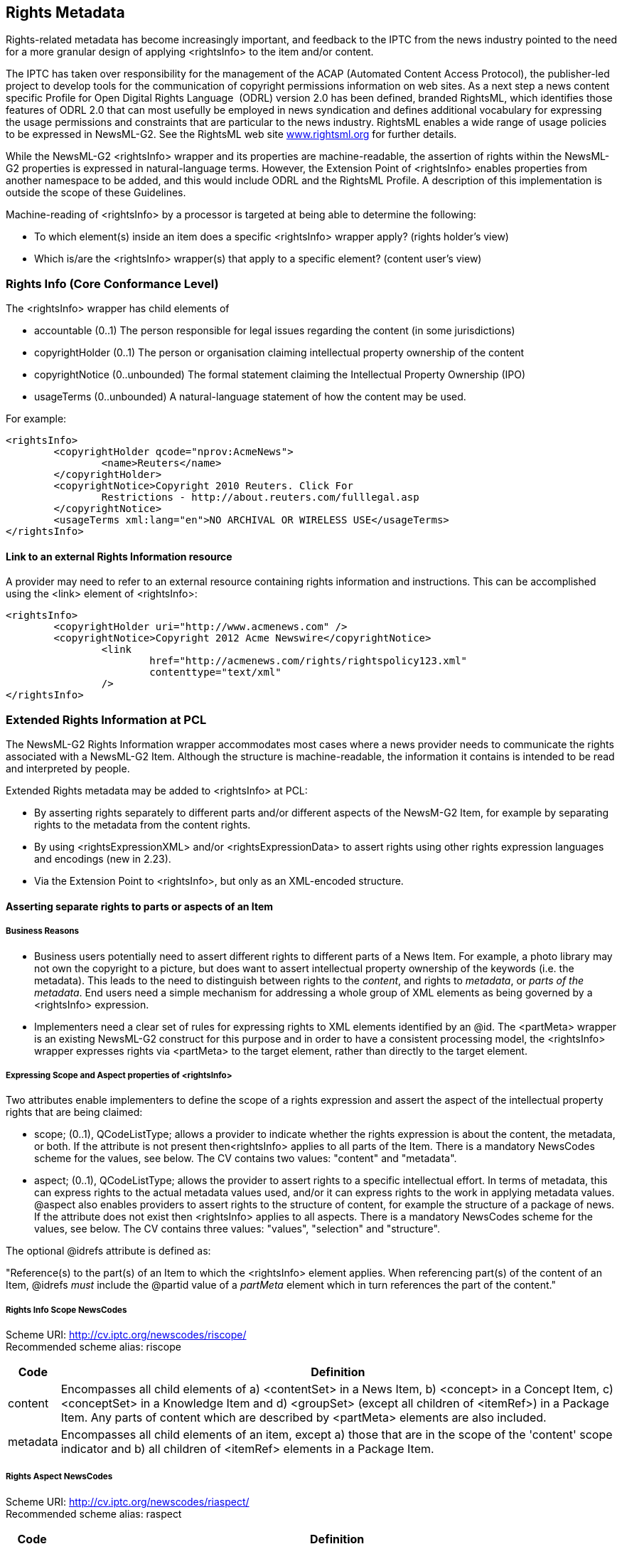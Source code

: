 [[rights-metadata]]
Rights Metadata
---------------

Rights-related metadata has become increasingly important, and feedback
to the IPTC from the news industry pointed to the need for a more
granular design of applying <rightsInfo> to the item and/or content.

The IPTC has taken over responsibility for the management of the ACAP
(Automated Content Access Protocol), the publisher-led project to
develop tools for the communication of copyright permissions information
on web sites. As a next step a news content specific Profile for Open
Digital Rights Language  (ODRL) version 2.0 has been defined, branded
RightsML, which identifies those features of ODRL 2.0 that can most
usefully be employed in news syndication and defines additional
vocabulary for expressing the usage permissions and constraints that are
particular to the news industry. RightsML enables a wide range of usage
policies to be expressed in NewsML-G2. See the RightsML web site
xref::http://www.rightsml.org/[www.rightsml.org] for further details.

While the NewsML-G2 <rightsInfo> wrapper and its properties are
machine-readable, the assertion of rights within the NewsML-G2
properties is expressed in natural-language terms. However, the
Extension Point of <rightsInfo> enables properties from another
namespace to be added, and this would include ODRL and the RightsML
Profile. A description of this implementation is outside the scope of
these Guidelines.

Machine-reading of <rightsInfo> by a processor is targeted at being able
to determine the following:

* To which element(s) inside an item does a specific <rightsInfo>
wrapper apply? (rights holder’s view)
* Which is/are the <rightsInfo> wrapper(s) that apply to a specific
element? (content user’s view)

[[rights-info-core-conformance-level]]
Rights Info (Core Conformance Level)
~~~~~~~~~~~~~~~~~~~~~~~~~~~~~~~~~~~~

The <rightsInfo> wrapper has child elements of

* accountable (0..1) The person responsible for legal issues regarding
the content (in some jurisdictions)
* copyrightHolder (0..1) The person or organisation claiming
intellectual property ownership of the content
* copyrightNotice (0..unbounded) The formal statement claiming the
Intellectual Property Ownership (IPO)
* usageTerms (0..unbounded) A natural-language statement of how the
content may be used.

For example:

[source,xml]
<rightsInfo>
	<copyrightHolder qcode="nprov:AcmeNews">
		<name>Reuters</name>
	</copyrightHolder>
	<copyrightNotice>Copyright 2010 Reuters. Click For
		Restrictions - http://about.reuters.com/fulllegal.asp
	</copyrightNotice>
	<usageTerms xml:lang="en">NO ARCHIVAL OR WIRELESS USE</usageTerms>
</rightsInfo>

[[link-to-an-external-rights-information-resource]]
Link to an external Rights Information resource
^^^^^^^^^^^^^^^^^^^^^^^^^^^^^^^^^^^^^^^^^^^^^^^

A provider may need to refer to an external resource containing rights
information and instructions. This can be accomplished using the <link>
element of <rightsInfo>:

[source,xml]
<rightsInfo>
	<copyrightHolder uri="http://www.acmenews.com" />
	<copyrightNotice>Copyright 2012 Acme Newswire</copyrightNotice>
		<link
			href="http://acmenews.com/rights/rightspolicy123.xml"
			contenttype="text/xml"
		/>
</rightsInfo>

[[extended-rights-information-at-pcl]]
Extended Rights Information at PCL
~~~~~~~~~~~~~~~~~~~~~~~~~~~~~~~~~~

The NewsML-G2 Rights Information wrapper accommodates most cases where a
news provider needs to communicate the rights associated with a
NewsML-G2 Item. Although the structure is machine-readable, the
information it contains is intended to be read and interpreted by
people.

Extended Rights metadata may be added to <rightsInfo> at PCL:

* By asserting rights separately to different parts and/or different
aspects of the NewsM-G2 Item, for example by separating rights to the
metadata from the content rights.
* By using <rightsExpressionXML> and/or <rightsExpressionData> to assert
rights using other rights expression languages and encodings (new in
2.23).
* Via the Extension Point to <rightsInfo>, but only as an XML-encoded
structure.

[[asserting-separate-rights-to-parts-or-aspects-of-an-item]]
Asserting separate rights to parts or aspects of an Item
^^^^^^^^^^^^^^^^^^^^^^^^^^^^^^^^^^^^^^^^^^^^^^^^^^^^^^^^

[[business-reasons]]
Business Reasons
+++++++++++++++++

* Business users potentially need to assert different rights to
different parts of a News Item. For example, a photo library may not own
the copyright to a picture, but does want to assert intellectual
property ownership of the keywords (i.e. the metadata). This leads to
the need to distinguish between rights to the _content_, and rights to
_metadata_, or _parts of the metadata_. End users need a simple
mechanism for addressing a whole group of XML elements as being governed
by a <rightsInfo> expression.
* Implementers need a clear set of rules for expressing rights to XML
elements identified by an @id. The <partMeta> wrapper is an existing
NewsML-G2 construct for this purpose and in order to have a consistent
processing model, the <rightsInfo> wrapper expresses rights via
<partMeta> to the target element, rather than directly to the target
element.

[[expressing-scope-and-aspect-properties-of-rightsinfo]]
Expressing Scope and Aspect properties of <rightsInfo>
+++++++++++++++++++++++++++++++++++++++++++++++++++++++

Two attributes enable implementers to define the scope of a rights
expression and assert the aspect of the intellectual property rights
that are being claimed:

* scope; (0..1), QCodeListType; allows a provider to indicate whether
the rights expression is about the content, the metadata, or both. If
the attribute is not present then<rightsInfo> applies to all parts of
the Item. There is a mandatory NewsCodes scheme for the values, see
below. The CV contains two values: "content" and "metadata".
* aspect; (0..1), QCodeListType; allows the provider to assert rights to
a specific intellectual effort. In terms of metadata, this can express
rights to the actual metadata values used, and/or it can express rights
to the work in applying metadata values. @aspect also enables providers
to assert rights to the structure of content, for example the structure
of a package of news. If the attribute does not exist then <rightsInfo>
applies to all aspects. There is a mandatory NewsCodes scheme for the
values, see below. The CV contains three values: "values", "selection"
and "structure".

The optional @idrefs attribute is defined as:

"Reference(s) to the part(s) of an Item to which the <rightsInfo>
element applies. When referencing part(s) of the content of an Item,
@idrefs _must_ include the @partid value of a _partMeta_ element which
in turn references the part of the content."

[[rights-info-scope-newscodes]]
Rights Info Scope NewsCodes
+++++++++++++++++++++++++++

Scheme URI: http://cv.iptc.org/newscodes/riscope/ +
Recommended scheme alias: riscope

[%autowidth,options="header",]
|=======================================================================
|Code |Definition
|content |Encompasses all child elements of a) <contentSet> in a News
Item, b) <concept> in a Concept Item, c) <conceptSet> in a Knowledge
Item and d) <groupSet> (except all children of <itemRef>) in a Package
Item. Any parts of content which are described by <partMeta> elements
are also included.

|metadata |Encompasses all child elements of an item, except a) those
that are in the scope of the 'content' scope indicator and b) all
children of <itemRef> elements in a Package Item.
|=======================================================================

[[rights-aspect-newscodes]]
Rights Aspect NewsCodes
+++++++++++++++++++++++

Scheme URI: http://cv.iptc.org/newscodes/riaspect/ +
Recommended scheme alias: raspect

[%autowidth,options="header",]
|=======================================================================
|Code |Definition
|values |The <rightsInfo> element makes an assertion about metadata
values including the details of concepts. This aspect applies only to
the Rights Info Scope of "metadata".

|selection |The <rightsInfo> element makes an assertion about selecting
and applying metadata values or selecting and applying item references
in a Package Item. This aspect applies a) to the Rights Info Scope of
"metadata" and b) to the Rights Info Scope of "content" for Package
Items.

|structure |The <rightsInfo> element makes an assertion about the design
of the structure of the content, e.g. the structure of a Package Item.
This aspect applies only to the Rights Info Scope of "content".
|=======================================================================

[[use-cases-for-scope-and-aspect]]
Use cases for @scope and @aspect
^^^^^^^^^^^^^^^^^^^^^^^^^^^^^^^^

[[separating-rights-for-content-and-metadata]]
Separating rights for "content" and "metadata"
++++++++++++++++++++++++++++++++++++++++++++++

A photo library sends a customer a picture. The Intellectual Property
(IP) in the picture itself (the content) is owned by a third party. The
photo library wants to assert the rights to the metadata that
accompanies the picture. This is expressed by the following <rightsInfo>
blocks:

[source,xml]
<newsItem> 
	...
	<!-- *Content: Third Party* -->
	<rightsInfo scope="riscope:content">
		<copyrightHolder>
			<name>Example Pictures</name>
		</copyrightHolder>
		<copyrightNotice>Copyright 2008 Example Pictures Ltd. Click For
			Restrictions - http://about.example.com/legal.asp
		</copyrightNotice>
		<usageTerms xml:lang="en">MUST COURTESY PARAMOUNT PICTURES
			FOR USE OF "THE CURIOUS CASE OF BENJAMIN BUTTON" WITH NO ARCHIVAL USE
		</usageTerms>
	</rightsInfo>
	<!-- *Metadata: Photo Library* -->
	<rightsInfo scope="riscope:metadata">
		<copyrightHolder>
			<name>The Picture Library</name>
		</copyrightHolder>
		<copyrightNotice>Copyright 2008 The Picture Library Ltd.
		</copyrightNotice>
	</rightsInfo>

[[separating-rights-for-part-of-the-metadata]]
Separating rights for part of the metadata
++++++++++++++++++++++++++++++++++++++++++

The photo library sends a third-party picture (the
content), but wishes to express rights to only a specific part of the
metadata. The properties representing this part are identified by
@idrefs, and the scope has been omitted, since the targets are the
values of the specific referenced elements.

[source,xml]
<newsItem>
	...
	<!-- *All: Third Party* -->
	<rightsInfo>
		<copyrightHolder>
			<name>Example Pictures</name>
		</copyrightHolder>
		<copyrightNotice>Copyright 2008 Example Pictures Ltd. Click For
			Restrictions - http://about.example.com/legal.asp
		</copyrightNotice>
		<usageTerms xml:lang="en">MUST COURTESY PARAMOUNT PICTURES
			FOR USE OF "THE CURIOUS CASE OF BENJAMIN BUTTON" WITH NO ARCHIVAL USE
		</usageTerms>
	</rightsInfo>
	<!-- *Part of the Metadata: Picture Library* -->
	<rightsInfo idrefs="id001__ _id002 id003 id004 id005_">
		<copyrightHolder>
			<name>The Picture Library</name>
		</copyrightHolder>
		<copyrightNotice>Copyright 2008 The Picture Library Ltd.
		</copyrightNotice>
	</rightsInfo>
	...
	<contentMeta>
		...
		<keyword id="id001" role="krole:index">us</keyword>
		<keyword id="id002" role="krole:index">military</keyword>
		<keyword id="id003" role="krole:index">aviation</keyword>
		<keyword id="id004" role="krole:index">crash</keyword>
		<keyword id="id005" role="krole:index">fire</keyword>
		...
	</contentMeta>
	...

[[separating-rights-for-aspects-of-part-of-the-metadata]]
Separating rights for aspects of part of the metadata
+++++++++++++++++++++++++++++++++++++++++++++++++++++

The photo library sends a third-party picture (the
_content_), expressing rights to _part of the metadata_. Since the IP of
the scheme being used belongs to another party, the picture library
expresses its ownership of rights associated with _applying_ the
metadata to the picture, and also acknowledges the Scheme Authority’s
rights to the code values themselves.

<newsItem>

...

<!-- *All: Third Party* -->

<rightsInfo>

<copyrightHolder>

<name>Example Pictures</name>

</copyrightHolder>

<copyrightNotice>Copyright 2008 Example Pictures Ltd. Click For

Restrictions - http://about.example.com/legal.asp

</copyrightNotice>

<usageTerms xml:lang="en">MUST COURTESY PARAMOUNT PICTURES

FOR USE OF "THE CURIOUS CASE OF BENJAMIN BUTTON" WITH NO ARCHIVAL USE

</usageTerms>

</rightsInfo>

<!-- *Part of the Metadata Values: Another Party* -->

<rightsInfo idrefs="id001__ _id002_" aspect="riaspect:values">

<copyrightHolder>

<name>International Press Telecommunications Council</name>

</copyrightHolder>

<copyrightNotice>Copyright 2008 International Press Telecommunications

Council.

</copyrightNotice>

</rightsInfo>

<!-- *Part of the Metadata Selection: Picture Library* -->

<rightsInfo idrefs="id001__ _id002_" aspect="riaspect:selection">

<copyrightHolder>

<name>The Picture Library</name>

</copyrightHolder>

<copyrightNotice>Copyright 2008 The Picture Library Ltd.

</copyrightNotice>

</rightsInfo>

...

<contentMeta>

...

<subject id="id001" type"cpnat:abstract" qcode="medtop:20000106"
/>

<subject id="id002" type"cpnat:abstract" qcode="medtop:02000000"
/>

...

</contentMeta>

...

[[expressing-rights-to-different-parts-of-content]]
Expressing rights to different parts of content
+++++++++++++++++++++++++++++++++++++++++++++++

A news agency sends a text article (the _content_) that includes a
substantial _extract of content_ owned by another party. The overall
rights to both the content and metadata of the article are expressed
using a <rightsInfo> wrapper with no attributes. The rights owned by the
third party to the extract are "carved out" by using a separate
<rightsInfo> wrapper that references the extract within the article via
<partMeta>:

<newsItem>

...

<!-- *All: News Agency* -->

<rightsInfo>

<copyrightHolder>

<name>Example News</name>

</copyrightHolder>

<copyrightNotice>Copyright 2010 Example News Ltd. Click For

Restrictions - http://about.example.com/legal.asp

</copyrightNotice>

<usageTerms xml:lang="en">

REGIONAL PRESS ONLY. NO BROADCAST OR WEB USE

</usageTerms>

</rightsInfo>

<!-- *Part of the Content: Another Party* -->

<rightsInfo idrefs="id001">

<copyrightHolder qcode="nprov:reuters">

<name>Thomson Reuters</name>

</copyrightHolder>

<copyrightNotice>Copyright 2010 Thomson Reuters.

</copyrightNotice>

</rightsInfo>

...

</contentMeta>

<partMeta partid="id001" contentrefs="p001"/>

<inlineXML>

...

<p>...still the aftershocks of the banking crisis continue to rumble,

With many analysts noting big changes in the role of sovereign wealth

funds.

... </p>

<p>According to a recent special report by Thomson Reuters: <br />

<span id="p001">"Dubai's crisis prompted a shift of power to the
rulers in Abu

Dhabi, the wealthiest of the seven states that make up the United Arab

Emirates.Now a chastened Dubai is recovering some of its confidence as
it

seeks to convince international investors it can deliver now where last

year it failed."</span></p>

...

</inlineXML>

[[expressing-rights-to-aspects-of-content]]
Expressing rights to aspects of content
+++++++++++++++++++++++++++++++++++++++

A news provider operates a distribution platform where third-party
companies can sign up to provide their own news and information packages
to the subscriber base. The platform provider has created standard
package templates using NewsML-G2, which the other companies populate
with their chosen topics. The provider asserts its right to the
_structure_ of the news packages, whilst the rights to the _selection_
of the news belong to the third party, as shown:

<packageItem>

<!-- A Package Item is a selection of references to NewsML-G2 Items
organised -->

<!-- into a structure of Groups, each with a @role, within a Group Set.
-->

...

<!-- *Structure: News Provider* -->

<rightsInfo scope="riscope:content" aspect="riaspect:structure">

<copyrightHolder>

<name>The News Provider</name>

</copyrightHolder>

<copyrightNotice>

Copyright asserted to the structure of the package<groupSet>

</copyrightNotice>

<usageTerms xml:lang="en">

Usage terms in natural language

</usageTerms>

</rightsInfo>

<!-- *Selection: Third Party* -->

<rightsInfo scope="riscope:content" aspect="riaspect:selection">

<copyrightHolder>

<name>The News Selector</name>

</copyrightHolder>

<copyrightNotice>

Copyright asserted to the selection of the Item References.

</copyrightNotice>

<usageTerms xml:lang="en">

Usage terms in natural language

</usageTerms>

</rightsInfo>

<!-- *Metadata: News Provider* -->

<rightsInfo scope="riscope:metadata">

<copyrightHolder>

<name>The News Provider</name>

</copyrightHolder>

<copyrightNotice>

Copyright to the package metadata asserted here.

</copyrightNotice>

</rightsInfo>

...

<groupSet root="root">

<group id="root" role="group:root" mode="pgrmod:bag">

<groupRef idref="grp1" />

<groupRef idref="grp2" />

</group>

<group id="grp1" role="group:main">

<itemRef ...>

...

</itemRef>

<itemRef ...>

...

</itemRef>

</group>

<group id="grp2" role="group:sidebar">

<itemRef ...>

...

</itemRef>

<itemRef ...>

...

</itemRef>

</group>

</groupSet>

<packageItem>

Note that the rights expressed about the package _content_ selection and
_structure_ are NOT inherited by the Items referenced by the package in
each <itemRef>.

[[using-other-machine-readable-rights-expression-languages]]
Using other machine-readable rights expression languages
^^^^^^^^^^^^^^^^^^^^^^^^^^^^^^^^^^^^^^^^^^^^^^^^^^^^^^^^

[[xml-serialised-rights-expressions-rightsexpressionxml]]
XML-serialised rights expressions <rightsExpressionXML>
+++++++++++++++++++++++++++++++++++++++++++++++++++++++

The optional element <rightsExpressionXML> may be repeated within the
<rightsInfo> wrapper and indicates a rights expression as defined by a
rights expression language and serialised using XML encoding. The
mandatory @langid identifies for the rights expression language using a
URI.

[[other-serialised-non-xml-rights-expressions-rightsexpressiondata]]
Other serialised (non-XML) rights expressions <rightsExpressionData>
++++++++++++++++++++++++++++++++++++++++++++++++++++++++++++++++++++

<rightsExpressionData> is also an optional, repeatable element
indicating a rights expression encoded using any non-XML serialisation
and qualified by two mandatory attributes: @langid uses a URI to
identify the rights expression language, and @enctype identifies the
type of encoding (for example JSON). The IPTC recommends that this is
expressed using an IANA Media Type.

[[processing-models-for-extended-rights-info]]
Processing models for extended Rights Info
~~~~~~~~~~~~~~~~~~~~~~~~~~~~~~~~~~~~~~~~~~

Please see the Rights Information chapter of the NewsML-G2 Specification
at http://www.newsml-g2.org/spec[www.newsml-g2.org/spec] and also
https://iptc.org/standards/rightsml/[www.iptc.org/standards/rightsml]

